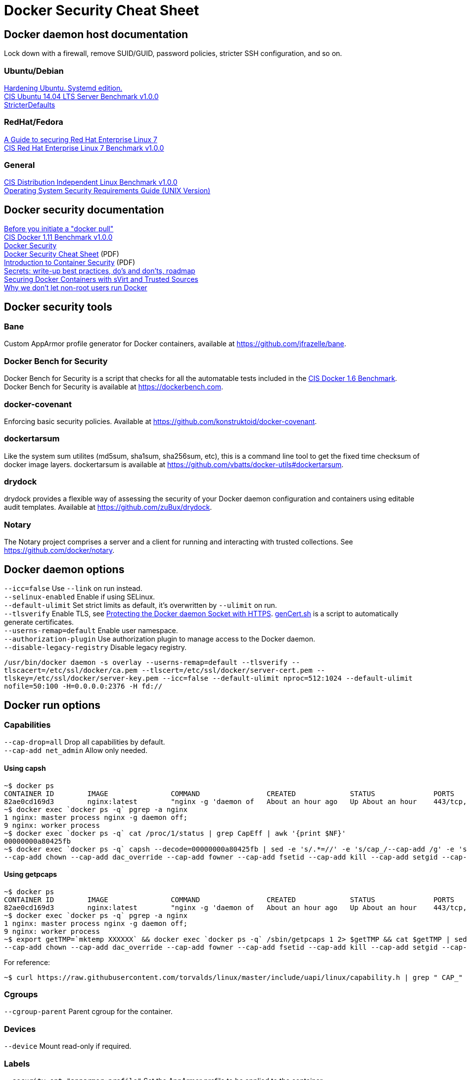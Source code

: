 = Docker Security Cheat Sheet

== Docker daemon host documentation
Lock down with a firewall, remove SUID/GUID, password policies, stricter SSH configuration, and so on. +

=== Ubuntu/Debian
https://github.com/konstruktoid/hardening/[Hardening Ubuntu. Systemd edition.] +
https://benchmarks.cisecurity.org/downloads/show-single/?file=ubuntu1404.100[CIS Ubuntu 14.04 LTS Server Benchmark v1.0.0] +
https://help.ubuntu.com/community/StricterDefaults[StricterDefaults]

=== RedHat/Fedora
https://access.redhat.com/documentation/en-US/Red_Hat_Enterprise_Linux/7/html/Security_Guide/[A Guide to securing Red Hat Enterprise Linux 7] +
https://benchmarks.cisecurity.org/downloads/show-single/?file=rhel7.100[CIS Red Hat Enterprise Linux 7 Benchmark v1.0.0]

=== General
https://benchmarks.cisecurity.org/downloads/show-single/index.cfm?file=independentlinux.100[CIS Distribution Independent Linux Benchmark v1.0.0] +
http://stigviewer.com/stig/unix_srg/[Operating System Security Requirements Guide (UNIX Version)]

== Docker security documentation
https://securityblog.redhat.com/2014/12/18/before-you-initiate-a-docker-pull/[Before you initiate a "docker pull"] +
https://benchmarks.cisecurity.org/downloads/show-single/index.cfm?file=docker16.110[CIS Docker 1.11 Benchmark v1.0.0] +
https://docs.docker.com/articles/security/[Docker Security] +
http://container-solutions.com/content/uploads/2015/06/15.06.15_DockerCheatSheet_A2.pdf[Docker Security Cheat Sheet] (PDF) +
https://d3oypxn00j2a10.cloudfront.net/assets/img/Docker%20Security/WP_Intro_to_container_security_03.20.2015.pdf[Introduction to Container Security] (PDF) +
https://github.com/docker/docker/issues/13490[Secrets: write-up best practices, do's and don'ts, roadmap] +
http://crunchtools.com/securing-docker-svirt/[Securing Docker Containers with sVirt and Trusted Sources] +
http://www.projectatomic.io/blog/2015/08/why-we-dont-let-non-root-users-run-docker-in-centos-fedora-or-rhel/[Why we don't let non-root users run Docker]

== Docker security tools
=== Bane
Custom AppArmor profile generator for Docker containers, available at https://github.com/jfrazelle/bane.

=== Docker Bench for Security
Docker Bench for Security is a script that checks for all the automatable tests included in the https://benchmarks.cisecurity.org/downloads/show-single/index.cfm?file=docker16.100[CIS Docker 1.6 Benchmark]. +
Docker Bench for Security is available at https://dockerbench.com.

=== docker-covenant
Enforcing basic security policies. Available at https://github.com/konstruktoid/docker-covenant.

=== dockertarsum
Like the system sum utilites (md5sum, sha1sum, sha256sum, etc), this is a command line tool to get the fixed time checksum of docker image layers.
dockertarsum is available at https://github.com/vbatts/docker-utils#dockertarsum.

=== drydock
drydock provides a flexible way of assessing the security of your Docker daemon configuration and containers using editable audit templates. Available at https://github.com/zuBux/drydock.

=== Notary
The Notary project comprises a server and a client for running and interacting with trusted collections. See https://github.com/docker/notary.

== Docker daemon options
`--icc=false` Use `--link` on run instead. +
`--selinux-enabled` Enable if using SELinux. +
`--default-ulimit` Set strict limits as default, it's overwritten by `--ulimit` on run. +
`--tlsverify` Enable TLS, see https://docs.docker.com/articles/https/[Protecting the Docker daemon Socket with HTTPS]. https://github.com/konstruktoid/Docker/blob/master/Scripts/genCert.sh[genCert.sh] is a script to automatically generate certificates. +
`--userns-remap=default` Enable user namespace. +
`--authorization-plugin` Use authorization plugin to manage access to the Docker daemon. +
`--disable-legacy-registry` Disable legacy registry. +

`/usr/bin/docker daemon -s overlay --userns-remap=default --tlsverify --tlscacert=/etc/ssl/docker/ca.pem --tlscert=/etc/ssl/docker/server-cert.pem --tlskey=/etc/ssl/docker/server-key.pem --icc=false --default-ulimit nproc=512:1024 --default-ulimit nofile=50:100 -H=0.0.0.0:2376 -H fd://`

== Docker run options
=== Capabilities
`--cap-drop=all` Drop all capabilities by default. +
`--cap-add net_admin` Allow only needed. +

==== Using capsh
[source]
----
~$ docker ps
CONTAINER ID        IMAGE               COMMAND                CREATED             STATUS              PORTS                           NAMES
82ae0cd169d3        nginx:latest        "nginx -g 'daemon of   About an hour ago   Up About an hour    443/tcp, 0.0.0.0:8080->80/tcp   nginx
~$ docker exec `docker ps -q` pgrep -a nginx
1 nginx: master process nginx -g daemon off;
9 nginx: worker process
~$ docker exec `docker ps -q` cat /proc/1/status | grep CapEff | awk '{print $NF}'
00000000a80425fb
~$ docker exec `docker ps -q` capsh --decode=00000000a80425fb | sed -e 's/.*=//' -e 's/cap_/--cap-add /g' -e 's/,/ /g'
--cap-add chown --cap-add dac_override --cap-add fowner --cap-add fsetid --cap-add kill --cap-add setgid --cap-add setuid --cap-add setpcap --cap-add net_bind_service --cap-add net_raw --cap-add sys_chroot --cap-add mknod --cap-add audit_write --cap-add setfcap
----

==== Using getpcaps
[source]
----
~$ docker ps
CONTAINER ID        IMAGE               COMMAND                CREATED             STATUS              PORTS                           NAMES
82ae0cd169d3        nginx:latest        "nginx -g 'daemon of   About an hour ago   Up About an hour    443/tcp, 0.0.0.0:8080->80/tcp   nginx
~$ docker exec `docker ps -q` pgrep -a nginx
1 nginx: master process nginx -g daemon off;
9 nginx: worker process
~$ export getTMP=`mktemp XXXXXX` && docker exec `docker ps -q` /sbin/getpcaps 1 2> $getTMP && cat $getTMP | sed -e 's/.*=//' -e 's/cap_/--cap-add /g' -e 's/,/ /g'
--cap-add chown --cap-add dac_override --cap-add fowner --cap-add fsetid --cap-add kill --cap-add setgid --cap-add setuid --cap-add setpcap --cap-add net_bind_service --cap-add net_raw --cap-add sys_chroot --cap-add mknod --cap-add audit_write --cap-add setfcap+eip
----

For reference: +
[source]
----
~$ curl https://raw.githubusercontent.com/torvalds/linux/master/include/uapi/linux/capability.h | grep " CAP_" | awk '{print $2, $3}'
----

=== Cgroups
`--cgroup-parent` Parent cgroup for the container.

=== Devices
`--device` Mount read-only if required.

=== Labels
`--security-opt="apparmor:profile"` Set the AppArmor profile to be applied to the container. +
`--security-opt="label:type:TYPE"` Set the SELinux label to be applied to the container. +
`--security-opt="no-new-privileges"` Disable container processes from gaining new privileges.

=== Log and logging drivers
`-v /dev/log:/dev/log` +
`--log-driver` Send container logs to other systems such as Syslog, see https://docs.docker.com/reference/logging/overview/.

=== Memory and CPU limits
`--cpu-shares` CPU shares (relative weight). +
`--cpu-period` Limit CPU CFS (Completely Fair Scheduler) period. +
`--cpu-quota` Limit CPU CFS (Completely Fair Scheduler) quota. +
`--cpuset-cpus` CPUs in which to allow execution (0-3, 0,1). +
`--cpuset-mems` MEMs in which to allow execution (0-3, 0,1). +
`--kernel-memory` Kernel memory limit. +
`-m, --memory` Memory limit. +
`--memory-reservation` Memory soft limit. +
`--memory-swap` Total memory (memory + swap), '-1' to disable swap. +
`--ulimit` Set the ulimit on the specific container.

=== Networking
`-p IP:host_port:container_port` or `-p IP::port` Specify the external interface.

=== Seccomp
`--security-opt seccomp:/path/to/seccomp/profile.json` See https://github.com/docker/docker/blob/master/docs/security/seccomp.md[Seccomp security profiles for Docker], https://github.com/konstruktoid/Docker/blob/master/Scripts/genSeccomp.sh[genSeccomp.sh] is a basice profile generator.

=== Time
`-v /etc/localtime:/etc/localtime:ro`

=== Tmpfs
`--read-only --tmpfs /run --tmpfs /tmp` See http://www.projectatomic.io/blog/2015/12/making-docker-images-write-only-in-production/[Making Docker images read-only in production]

=== Trust
`--disable-content-trust` See https://docs.docker.com/security/trust/content_trust/[Content trust in Docker]

=== User
`-u, --user` Run as a unprivileged user.

=== Volumes and mounting
`--read-only` Mount container root filesystem as read only. +
`-v /volume:ro` Mount volumes read only if possible.

== Dockerfile example - Container
[source]
----
FROM alpine:3.3 # <1>

ENV VERSION 1.10.0
ENV SHA256 a66b20423b7d849aa8ef448b98b41d18c45a30bf3fe952cc2ba4760600b18087

WORKDIR /usr/bin

RUN apk update && \
    apk upgrade && \ # <2>
    apk --update add coreutils curl && \
    curl -sS https://get.docker.com/builds/Linux/x86_64/docker-$VERSION > docker-$VERSION && \
    curl -sS https://get.docker.com/builds/Linux/x86_64/docker-$VERSION.sha256 > docker-$VERSION.sha256 && \
    sha256sum -c docker-$VERSION.sha256 && \ # <3>
    echo "$SHA256 docker-$VERSION" | sha256sum -c - && \ # <3>
    ln -s docker-$VERSION docker && \
    chmod u+x docker-$VERSION && \
    apk del curl && \
    rm -rf /var/cache/apk/* # <4>

COPY ./docker-garby.sh /docker-garby.sh # <5>

ENTRYPOINT ["/bin/sh", "/docker-garby.sh"]
----

<1> Do we trust the remote repository? Is there any reason we're not using a homebuilt base image?
<2> Keep the container up-to-date
<3> Verify downloaded files
<4> Remove unused applications and unnecessary directories
<5> COPY local files, ADD remote files
<6> Create an unprivileged USER if possibe

== Dockerfile example - Image
[source]
----
FROM scratch # <1>
ADD ./wheezy-1603172157.txz / # <2>
ENV SHA 00c3cc1b8968d3b5acf2ac9fc1e36f2aa30dfd4ff44a35d8d3bd1948914d722d # <3>

ONBUILD RUN apt-get update && apt-get -y upgrade # <4>
----

<1> Use `scratch`
<2> Add a compressed, minimal, base
<3> Hash for the above base
<4> Force containers based on this image to keep up-to-date

=== Docker run example
`~$ export CAP="--cap-drop all --cap-add net_admin"`

If root user is required: +
`~$ docker run --rm -v /etc/localtime:/etc/localtime:ro -v /dev/log:/dev/log $CAP --name <NAME> -t <IMAGE>`

Unpriv user if possible: +
`~$ docker run --rm -u dockeru -v /etc/localtime:/etc/localtime:ro -v /dev/log:/dev/log $CAP --name <NAME> -t <IMAGE>`

Running https://github.com/konstruktoid/Polipo_Build[Polipo] with an Apparmor profile, read-only root system, no capabilites and tmpfs:
[source]
----
$ docker run --restart="always" --name polipo --security-opt="apparmor:docker-polipo" -d -p 8123:8123 --cap-drop=all --read-only --tmpfs /tmp:rw,nosuid,nodev,noexec,size=100m --tmpfs /var/log:rw,nosuid,nodev,noexec --tmpfs /var/cache:rw,nosuid,noexec,nodev --tmpfs /run:rw,noexec,nodev,nosuid konstruktoid/polipo proxyAddress=::0 allowedClients=192.168.1.0/24
$ docker exec -ti polipo mount | grep tmpfs
tmpfs on /dev type tmpfs (ro,mode=755)
tmpfs on /sys/fs/cgroup type tmpfs (ro,nosuid,nodev,noexec,relatime,mode=755)
shm on /dev/shm type tmpfs (rw,nosuid,nodev,noexec,relatime,size=65536k)
tmpfs on /var/log type tmpfs (rw,nosuid,nodev,noexec,relatime)
tmpfs on /run type tmpfs (rw,nosuid,nodev,noexec,relatime)
tmpfs on /tmp type tmpfs (rw,nosuid,nodev,noexec,relatime,size=102400k)
tmpfs on /var/cache type tmpfs (rw,nosuid,nodev,noexec,relatime)
tmpfs on /proc/kcore type tmpfs (ro,mode=755)
tmpfs on /proc/timer_stats type tmpfs (ro,mode=755)
$ docker exec -ti polipo touch /test
touch: cannot touch `/test': Read-only file system
$ docker exec -ti polipo touch /var/tmp/test
touch: cannot touch `/var/tmp/test': Read-only file system
$ docker exec -ti polipo touch /tmp/test
$ docker exec -ti polipo touch /var/cache/polipo/test
$ docker exec -ti polipo ls -l /var/cache/polipo
total 0
drwx------ 2 polipo polipo   80 Jan 16 21:08 cdn.tentonhammer.com
drwx------ 2 polipo polipo   60 Jan 16 21:08 cnn.com
drwx------ 2 polipo polipo  120 Jan 16 21:08 data.cnn.com
drwx------ 2 polipo polipo  300 Jan 16 21:08 edition.cnn.com
drwx------ 2 polipo polipo  480 Jan 16 21:08 edition.i.cdn.cnn.com
drwx------ 2 polipo polipo   60 Jan 16 21:08 elitistjerks.com
drwx------ 2 polipo polipo   60 Jan 16 21:08 eweek.com
drwx------ 2 polipo polipo  660 Jan 16 21:08 forums.elitistjerks.com
drwx------ 2 polipo polipo   60 Jan 16 21:08 imdb.com
drwx------ 2 polipo polipo   80 Jan 16 21:08 imp.admarketplace.net
drwx------ 2 polipo polipo   80 Jan 16 21:08 odb.outbrain.com
drwx------ 2 polipo polipo   60 Jan 16 21:08 slashdot.com
drwx------ 2 polipo polipo   80 Jan 16 21:08 slashdot.org
drwx------ 2 polipo polipo  240 Jan 16 21:08 sponsored.eweek.com
drwx------ 2 polipo polipo 1740 Jan 16 21:08 static.images-di.se
drwx------ 2 polipo polipo   60 Jan 16 21:05 stats.pagefair.net
-rw-r--r-- 1 polipo polipo    0 Jan 16 21:00 test
drwx------ 2 polipo polipo   60 Jan 16 21:08 www.cnn.com
drwx------ 2 polipo polipo 1360 Jan 16 21:08 www.di.se
drwx------ 2 polipo polipo 1220 Jan 16 21:08 www.eweek.com
drwx------ 2 polipo polipo   60 Jan 16 21:08 www.imdb.com
drwx------ 2 polipo polipo   60 Jan 16 21:08 z-ecx.images-amazon.com
drwx------ 2 polipo polipo  200 Jan 16 21:08 z.cdn.turner.com
----

== Garbage collection
=== docker-gc
https://github.com/spotify/docker-gc[spotify/docker-gc]

=== docker-garby
https://github.com/konstruktoid/docker-garby[konstruktoid/docker-garby]
